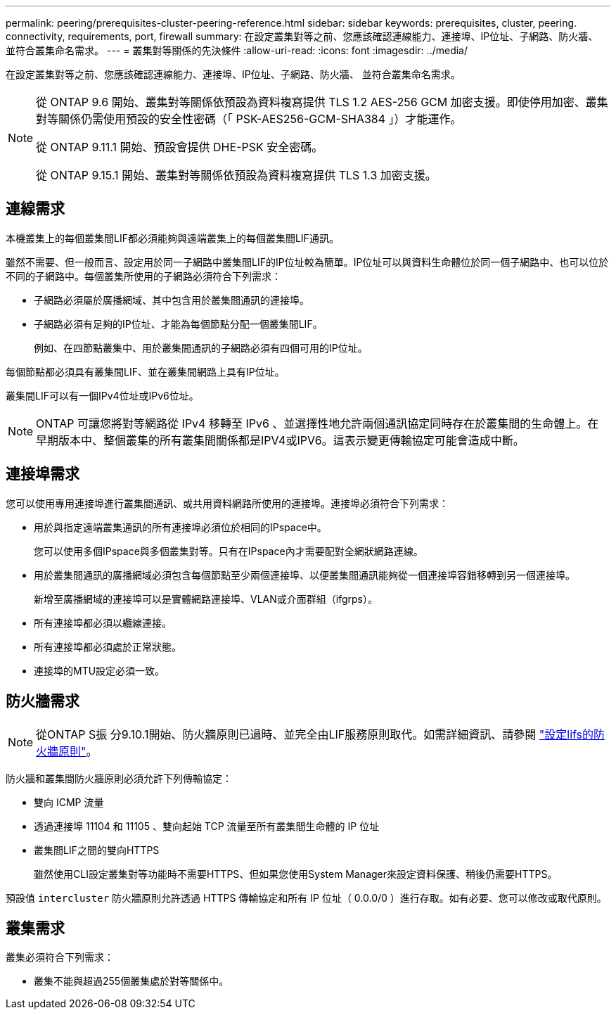 ---
permalink: peering/prerequisites-cluster-peering-reference.html 
sidebar: sidebar 
keywords: prerequisites, cluster, peering. connectivity, requirements, port, firewall 
summary: 在設定叢集對等之前、您應該確認連線能力、連接埠、IP位址、子網路、防火牆、 並符合叢集命名需求。 
---
= 叢集對等關係的先決條件
:allow-uri-read: 
:icons: font
:imagesdir: ../media/


[role="lead"]
在設定叢集對等之前、您應該確認連線能力、連接埠、IP位址、子網路、防火牆、 並符合叢集命名需求。

[NOTE]
====
從 ONTAP 9.6 開始、叢集對等關係依預設為資料複寫提供 TLS 1.2 AES-256 GCM 加密支援。即使停用加密、叢集對等關係仍需使用預設的安全性密碼（「 PSK-AES256-GCM-SHA384 」）才能運作。

從 ONTAP 9.11.1 開始、預設會提供 DHE-PSK 安全密碼。

從 ONTAP 9.15.1 開始、叢集對等關係依預設為資料複寫提供 TLS 1.3 加密支援。

====


== 連線需求

本機叢集上的每個叢集間LIF都必須能夠與遠端叢集上的每個叢集間LIF通訊。

雖然不需要、但一般而言、設定用於同一子網路中叢集間LIF的IP位址較為簡單。IP位址可以與資料生命體位於同一個子網路中、也可以位於不同的子網路中。每個叢集所使用的子網路必須符合下列需求：

* 子網路必須屬於廣播網域、其中包含用於叢集間通訊的連接埠。
* 子網路必須有足夠的IP位址、才能為每個節點分配一個叢集間LIF。
+
例如、在四節點叢集中、用於叢集間通訊的子網路必須有四個可用的IP位址。



每個節點都必須具有叢集間LIF、並在叢集間網路上具有IP位址。

叢集間LIF可以有一個IPv4位址或IPv6位址。


NOTE: ONTAP 可讓您將對等網路從 IPv4 移轉至 IPv6 、並選擇性地允許兩個通訊協定同時存在於叢集間的生命體上。在早期版本中、整個叢集的所有叢集間關係都是IPV4或IPV6。這表示變更傳輸協定可能會造成中斷。



== 連接埠需求

您可以使用專用連接埠進行叢集間通訊、或共用資料網路所使用的連接埠。連接埠必須符合下列需求：

* 用於與指定遠端叢集通訊的所有連接埠必須位於相同的IPspace中。
+
您可以使用多個IPspace與多個叢集對等。只有在IPspace內才需要配對全網狀網路連線。

* 用於叢集間通訊的廣播網域必須包含每個節點至少兩個連接埠、以便叢集間通訊能夠從一個連接埠容錯移轉到另一個連接埠。
+
新增至廣播網域的連接埠可以是實體網路連接埠、VLAN或介面群組（ifgrps）。

* 所有連接埠都必須以纜線連接。
* 所有連接埠都必須處於正常狀態。
* 連接埠的MTU設定必須一致。




== 防火牆需求


NOTE: 從ONTAP S振 分9.10.1開始、防火牆原則已過時、並完全由LIF服務原則取代。如需詳細資訊、請參閱 link:../networking/configure_firewall_policies_for_lifs.html["設定lifs的防火牆原則"]。

防火牆和叢集間防火牆原則必須允許下列傳輸協定：

* 雙向 ICMP 流量
* 透過連接埠 11104 和 11105 、雙向起始 TCP 流量至所有叢集間生命體的 IP 位址
* 叢集間LIF之間的雙向HTTPS
+
雖然使用CLI設定叢集對等功能時不需要HTTPS、但如果您使用System Manager來設定資料保護、稍後仍需要HTTPS。



預設值 `intercluster` 防火牆原則允許透過 HTTPS 傳輸協定和所有 IP 位址（ 0.0.0/0 ）進行存取。如有必要、您可以修改或取代原則。



== 叢集需求

叢集必須符合下列需求：

* 叢集不能與超過255個叢集處於對等關係中。

